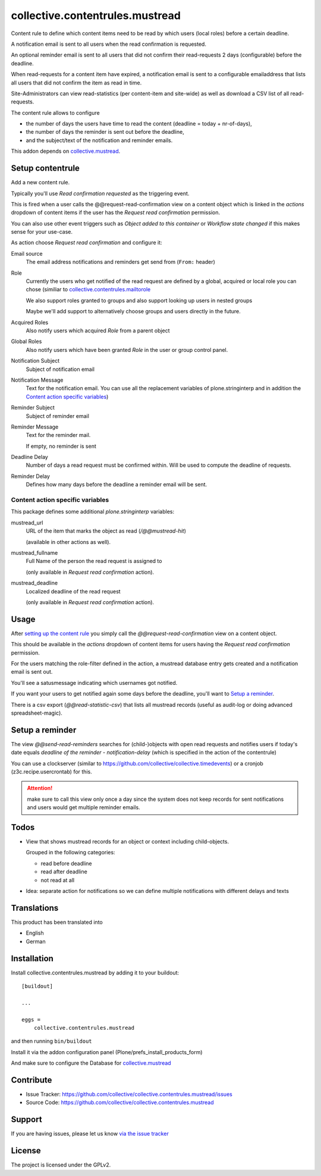 ================================
collective.contentrules.mustread
================================

Content rule to define which content items need to be read by which users (local roles) before a certain deadline.

A notification email is sent to all users when the read confirmation is requested.

An optional reminder email is sent to all users that did not confirm their read-requests 2 days (configurable) before the deadline.

When read-requests for a content item have expired, a notification email is sent to a configurable emailaddress that lists all users that did not confirm the item as read in time.

Site-Administrators can view read-statistics (per content-item and site-wide) as well as download a CSV list of all read-requests.

The content rule allows to configure

* the number of days the users have time to read the content (deadline = today + nr-of-days),
* the number of days the reminder is sent out before the deadline,
* and the subject/text of the notification and reminder emails.

This addon depends on `collective.mustread <https://pypi.python.org/pypi/collective.mustread>`_.


Setup contentrule
-----------------

Add a new content rule.

Typically you'll use `Read confirmation requested` as the triggering event.

This is fired when a user calls the @@request-read-confirmation view on a content object
which is linked in the `actions` dropdown of content items if the user has the `Request read confirmation` permission.

You can also use other event triggers such as `Object added to this container` or `Workflow state changed` if this makes sense for your use-case.

As action choose `Request read confirmation` and configure it:


Email source
  The email address notifications and reminders get send from (``From:`` header)


Role
  Currently the users who get notified of the read request are defined by a global, acquired or local role you can chose (similiar to `collective.contentrules.mailtorole <https://pypi.python.org/pypi/collective.contentrules.mailtorole>`_

  We also support roles granted to groups and also support looking up users in nested groups

  Maybe we'll add support to alternatively choose groups and users directly in the future.


Acquired Roles
  Also notify users which acquired `Role` from a parent object


Global Roles
  Also notify users which have been granted `Role` in the user or group control panel.


Notification Subject
  Subject of notification email


Notification Message
  Text for the notification email. You can use all the replacement variables of plone.stringinterp and in addition
  the `Content action specific variables`_)


Reminder Subject
  Subject of reminder email


Reminder Message
  Text for the reminder mail.

  If empty, no reminder is sent


Deadline Delay
  Number of days a read request must be confirmed within.
  Will be used to compute the deadline of requests.


Reminder Delay
  Defines how many days before the deadline a reminder email will be sent.


Content action specific variables
'''''''''''''''''''''''''''''''''

This package defines some additional `plone.stringinterp` variables:

mustread_url
  URL of the item that marks the object as read (`/@@mustread-hit`)

  (available in other actions as well).

mustread_fullname
  Full Name of the person the read request is assigned to

  (only available in `Request read confirmation` action).

mustread_deadline
  Localized deadline of the read request

  (only available in `Request read confirmation` action).


Usage
-----

After `setting up the content rule <Setup contentrule>`_ you simply call the `@@request-read-confirmation` view on a content object.

This should be available in the `actions` dropdown of content items for users having the `Request read confirmation` permission.

For the users matching the role-filter defined in the action, a mustread database entry gets created and a notification email is sent out.

You'll see a satusmessage indicating which usernames got notified.

If you want your users to get notified again some days before the deadline, you'll want to `Setup a reminder`_.

There is a csv export (`@@read-statistic-csv`) that lists all mustread records (useful as audit-log or doing advanced spreadsheet-magic).

.. XXX add action for this view (in portal level?)


Setup a reminder
----------------

The view `@@send-read-reminders` searches for (child-)objects with open read requests and notifies
users if today's date equals `deadline of the reminder - notification-delay` (which is specified in the action of the contentrule)

You can use a clockserver (similar to https://github.com/collective/collective.timedevents) or a cronjob (z3c.recipe.usercrontab) for this.

.. ATTENTION::
   make sure to call this view only once a day since the system does not keep records for sent notifications
   and users would get multiple reminder emails.


.. XXX decide for setup and document here

    * https://docs.plone.org/develop/plone/misc/asyncronoustasks.html
    * idea: use secrets as munin.zope does so we need no authentication in the cronjob


Todos
-----

- View that shows mustread records for an object or context including child-objects.

  Grouped in the following categories:

  * read before deadline
  * read after deadline
  * not read at all

- Idea: separate action for notifications so we can define multiple notifications with different delays and texts


Translations
------------

This product has been translated into

- English
- German


Installation
------------

Install collective.contentrules.mustread by adding it to your buildout::

    [buildout]

    ...

    eggs =
        collective.contentrules.mustread


and then running ``bin/buildout``


Install it via the addon configuration panel (Plone/prefs_install_products_form)

And make sure to configure the Database for `collective.mustread <https://pypi.python.org/pypi/collective.mustread>`_


Contribute
----------

- Issue Tracker: https://github.com/collective/collective.contentrules.mustread/issues
- Source Code: https://github.com/collective/collective.contentrules.mustread

Support
-------

If you are having issues, please let us know `via the issue tracker <https://github.com/collective/collective.contentrules.mustread/issues>`_


License
-------

The project is licensed under the GPLv2.

